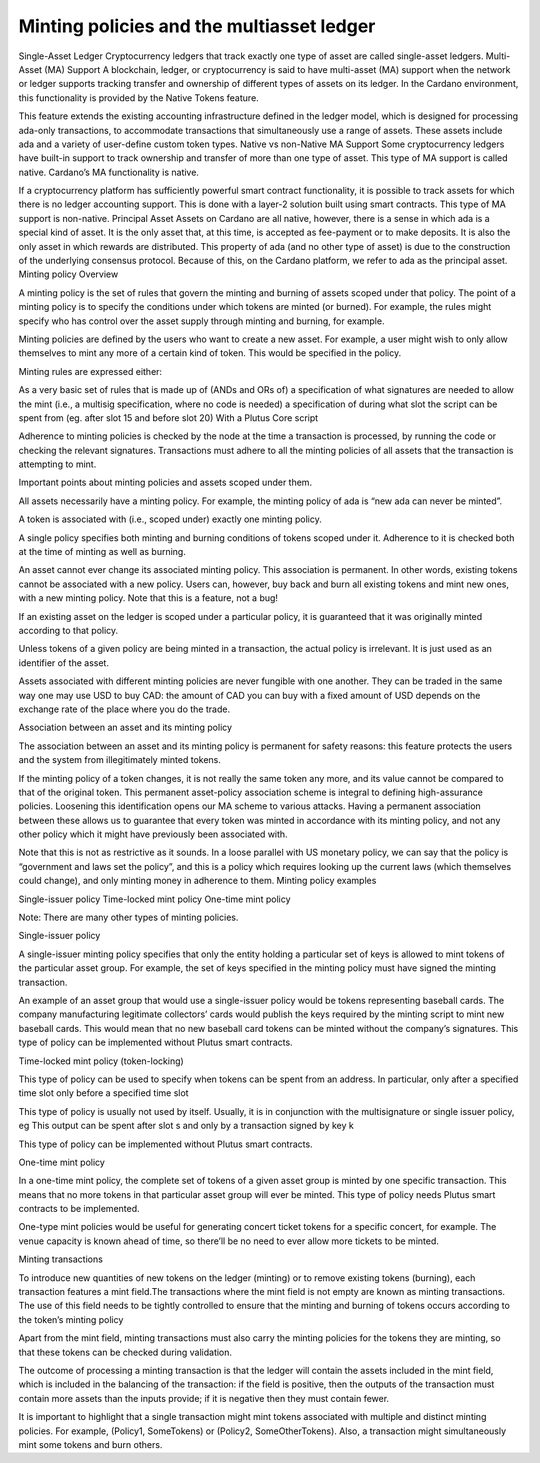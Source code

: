 Minting policies and the multiasset ledger
==========================================

Single-Asset Ledger
Cryptocurrency ledgers that track exactly one type of asset are called single-asset ledgers.
Multi-Asset (MA) Support
A blockchain, ledger, or cryptocurrency is said to have multi-asset (MA) support when the network or ledger supports tracking transfer and ownership of different types of assets on its ledger. In the Cardano environment, this functionality is provided by the Native Tokens feature.

This feature extends the existing accounting infrastructure defined in the ledger model, which is designed for processing ada-only transactions, to accommodate transactions that simultaneously use a range of assets. These assets include ada and a variety of user-define custom token types.
Native vs non-Native MA Support
Some cryptocurrency ledgers have built-in support to track ownership and transfer of more than one type of asset. This type of MA support is called native. Cardano’s MA functionality is native.

If a cryptocurrency platform has sufficiently powerful smart contract functionality, it is possible to track assets for which there is no ledger accounting support. This is done with a layer-2 solution built using smart contracts. This type of MA support is non-native.
Principal Asset
Assets on Cardano are all native, however, there is a sense in which ada is a special kind of asset. It is the only asset that, at this time, is accepted as fee-payment or to make deposits. It is also the only asset in which rewards are distributed. This property of ada (and no other type of asset) is due to the construction of the underlying consensus protocol. Because of this, on the Cardano platform, we refer to ada as the principal asset.
Minting policy
Overview

A minting policy is the set of rules that govern the minting and burning of assets scoped under that policy. The point of a minting policy is to specify the conditions under which tokens are minted (or burned). For example, the rules might specify who has control over the asset supply through minting and burning, for example.






Minting policies are defined by the users who want to create a new asset. For example, a user might wish to only allow themselves to mint any more of a certain kind of token. This would be specified in the policy.

Minting rules are expressed either:

As a very basic set of rules that is made up of (ANDs and ORs of)
a specification of what signatures are needed to allow the mint (i.e., a multisig specification, where no code is needed)
a specification of during what slot the script can be spent from (eg. after slot 15 and before slot 20)
With a Plutus Core script

Adherence to minting policies is checked by the node at the time a transaction is processed, by running the code or checking the relevant signatures. Transactions must adhere to all the minting policies of all assets that the transaction is attempting to mint.

Important points about minting policies and assets scoped under them.

All assets necessarily have a minting policy. For example, the minting policy of ada is “new ada can never be minted”.

A token is associated with (i.e., scoped under) exactly one minting policy.

A single policy specifies both minting and burning conditions of tokens scoped under it. Adherence to it is checked both at the time of minting as well as burning.

An asset cannot ever change its associated minting policy. This association is permanent. In other words, existing tokens cannot be associated with a new policy. Users can, however, buy back and burn all existing tokens and mint new ones, with a new minting policy. Note that this is a feature, not a bug!

If an existing asset on the ledger is scoped under a particular policy, it is guaranteed that it was originally minted according to that policy.

Unless tokens of a given policy are being minted in a transaction, the actual policy is irrelevant. It is just used as an identifier of the asset.

Assets associated with different minting policies are never fungible with one another. They can be traded in the same way one may use USD to buy CAD: the amount of CAD you can buy with a fixed amount of USD depends on the exchange rate of the place where you do the trade.

Association between an asset and its minting policy

The association between an asset and its minting policy is permanent for safety reasons: this feature protects the users and the system from illegitimately minted tokens.

If the minting policy of a token changes, it is not really the same token any more, and its value cannot be compared to that of the original token. This permanent asset-policy association scheme is integral to defining high-assurance policies. Loosening this identification opens our MA scheme to various attacks. Having a permanent association between these allows us to guarantee that every token was minted in accordance with its minting policy, and not any other policy which it might have previously been associated with.

Note that this is not as restrictive as it sounds. In a loose parallel with US monetary policy, we can say that the policy is “government and laws set the policy”, and this is a policy which requires looking up the current laws (which themselves could change), and only minting money in adherence to them.
Minting policy examples

Single-issuer policy
Time-locked mint policy
One-time mint policy

Note: There are many other types of minting policies.

Single-issuer policy

A single-issuer minting policy specifies that only the entity holding a particular set of keys is allowed to mint tokens of the particular asset group. For example, the set of keys specified in the minting policy must have signed the minting transaction.

An example of an asset group that would use a single-issuer policy would be tokens representing baseball cards. The company manufacturing legitimate collectors’ cards would publish the keys required by the minting script to mint new baseball cards. This would mean that no new baseball card tokens can be minted without the company’s signatures. This type of policy can be implemented without Plutus smart contracts.

Time-locked mint policy (token-locking)

This type of policy can be used to specify when tokens can be spent from an address. In particular,
only after a specified time slot
only before a specified time slot

This type of policy is usually not used by itself. Usually, it is in conjunction with the multisignature or single issuer policy, eg
This output can be spent after slot s and only by a transaction signed by key k

This type of policy can be implemented without Plutus smart contracts.

One-time mint policy

In a one-time mint policy, the complete set of tokens of a given asset group is minted by one specific transaction. This means that no more tokens in that particular  asset group will ever be minted. This type of policy needs Plutus smart contracts to be implemented.

One-type mint policies would be useful for generating concert ticket tokens for a specific concert, for example. The venue capacity is known ahead of time, so there’ll be no need to ever allow more tickets to be minted.

Minting transactions

To introduce new quantities of new tokens on the ledger (minting) or to remove existing tokens (burning), each transaction features a mint field.The transactions where the mint field is not empty are known as minting transactions. The use of this field needs to be tightly controlled to ensure that the minting and burning of tokens occurs according to the token’s minting policy

Apart from the mint field, minting transactions must also carry the minting policies for the tokens they are minting, so that these tokens can be checked during validation.

The outcome of processing a minting transaction is that the ledger will contain the assets included in the mint field, which is included in the balancing of the transaction: if the field is positive, then the outputs of the transaction must contain more assets than the inputs provide; if it is negative then they must contain fewer.

It is important to highlight that a single transaction might mint tokens associated with multiple and distinct minting policies. For example, (Policy1, SomeTokens) or (Policy2, SomeOtherTokens).
Also, a transaction might simultaneously mint some tokens and burn others.
